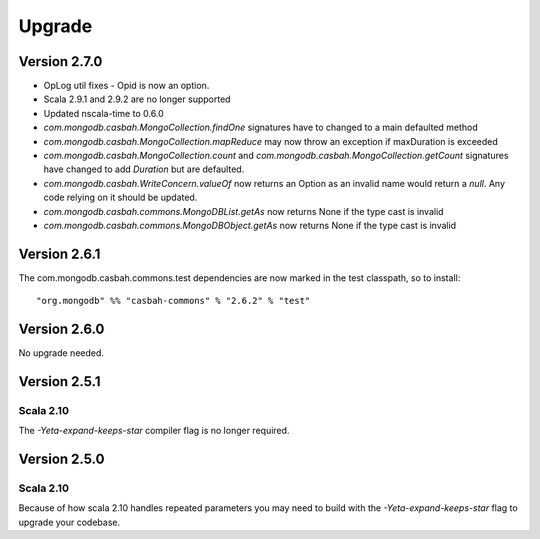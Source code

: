 Upgrade
=======

Version 2.7.0
-------------

* OpLog util fixes - Opid is now an option.
* Scala 2.9.1 and 2.9.2 are no longer supported
* Updated nscala-time to 0.6.0
* `com.mongodb.casbah.MongoCollection.findOne` signatures have to changed to a main defaulted method
* `com.mongodb.casbah.MongoCollection.mapReduce` may now throw an exception if maxDuration is exceeded
* `com.mongodb.casbah.MongoCollection.count` and `com.mongodb.casbah.MongoCollection.getCount`
  signatures have changed to add `Duration` but are defaulted.
* `com.mongodb.casbah.WriteConcern.valueOf` now returns an Option as an invalid name
  would return a `null`.  Any code relying on it should be updated.
* `com.mongodb.casbah.commons.MongoDBList.getAs` now returns None if the type cast is invalid
* `com.mongodb.casbah.commons.MongoDBObject.getAs` now returns None if the type cast is invalid


Version 2.6.1
-------------

The com.mongodb.casbah.commons.test dependencies are now marked in the test
classpath, so to install::

    "org.mongodb" %% "casbah-commons" % "2.6.2" % "test"


Version 2.6.0
-------------

No upgrade needed.

Version 2.5.1
-------------

Scala 2.10
~~~~~~~~~~

The `-Yeta-expand-keeps-star` compiler flag is no longer required.

Version 2.5.0
-------------

Scala 2.10
~~~~~~~~~~

Because of how scala 2.10 handles repeated parameters you may
need to build with the `-Yeta-expand-keeps-star` flag to upgrade your codebase.

